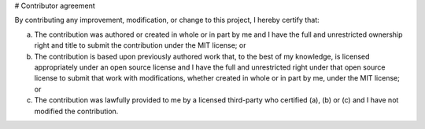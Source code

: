 
# Contributor agreement

By contributing any improvement, modification, or change to this project, I hereby certify that:

(a) The contribution was authored or created in whole or in part by me and I have the full and unrestricted ownership right and title to submit the contribution under the MIT license; or

(b) The contribution is based upon previously authored work that, to the best of my knowledge, is licensed appropriately under an open source license and I have the full and unrestricted right under that open source license to submit that work with modifications, whether created in whole or in part by me, under the MIT license; or

(c) The contribution was lawfully provided to me by a licensed third-party who certified (a), (b) or (c) and I have not modified the contribution.

